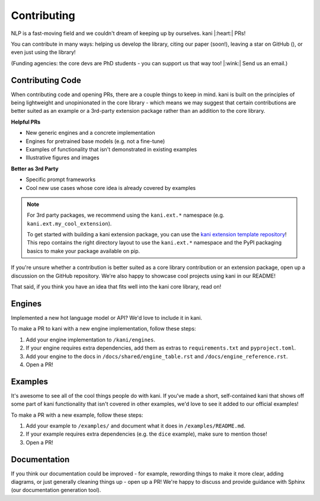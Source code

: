 Contributing
============
NLP is a fast-moving field and we couldn't dream of keeping up by ourselves. kani |:heart:| PRs!

You can contribute in many ways: helping us develop the library, citing our paper (soon!), leaving a star on GitHub
(|StarMe|_), or even just using the library!

.. |StarMe| image:: https://img.shields.io/github/stars/zhudotexe/kani?style=social&label=Star
.. _StarMe: https://github.com/zhudotexe/kani

(Funding agencies: the core devs are PhD students - you can support us that way too! |:wink:| Send us an email.)

.. todo: cite us

Contributing Code
-----------------
When contributing code and opening PRs, there are a couple things to keep in mind. kani is built on the principles
of being lightweight and unopinionated in the core library - which means we may suggest that certain contributions
are better suited as an example or a 3rd-party extension package rather than an addition to the core library.

**Helpful PRs**

- New generic engines and a concrete implementation
- Engines for pretrained base models (e.g. not a fine-tune)
- Examples of functionality that isn't demonstrated in existing examples
- Illustrative figures and images

**Better as 3rd Party**

- Specific prompt frameworks
- Cool new use cases whose core idea is already covered by examples

.. note::
    For 3rd party packages, we recommend using the ``kani.ext.*`` namespace (e.g. ``kani.ext.my_cool_extension``).

    To get started with building a kani extension package, you can use the
    `kani extension template repository <https://github.com/zhudotexe/kani-ext-template>`_!
    This repo contains the right directory layout to use the ``kani.ext.*`` namespace and the PyPI packaging basics to
    make your package available on pip.

If you're unsure whether a contribution is better suited as a core library contribution or an extension package,
open up a discussion on the GitHub repository.
We're also happy to showcase cool projects using kani in our README!

That said, if you think you have an idea that fits well into the kani core library, read on!

Engines
-------
Implemented a new hot language model or API? We'd love to include it in kani.

To make a PR to kani with a new engine implementation, follow these steps:

1. Add your engine implementation to ``/kani/engines``.
2. If your engine requires extra dependencies, add them as extras to ``requirements.txt`` and ``pyproject.toml``.
3. Add your engine to the docs in ``/docs/shared/engine_table.rst`` and ``/docs/engine_reference.rst``.
4. Open a PR!

Examples
--------
It's awesome to see all of the cool things people do with kani. If you've made a short, self-contained kani that
shows off some part of kani functionality that isn't covered in other examples, we'd love to see it added to our
official examples!

To make a PR with a new example, follow these steps:

1. Add your example to ``/examples/`` and document what it does in ``/examples/README.md``.
2. If your example requires extra dependencies (e.g. the ``dice`` example), make sure to mention those!
3. Open a PR!

Documentation
-------------
If you think our documentation could be improved - for example, rewording things to make it more clear,
adding diagrams, or just generally cleaning things up - open up a PR! We're happy to discuss and provide guidance with
Sphinx (our documentation generation tool).
